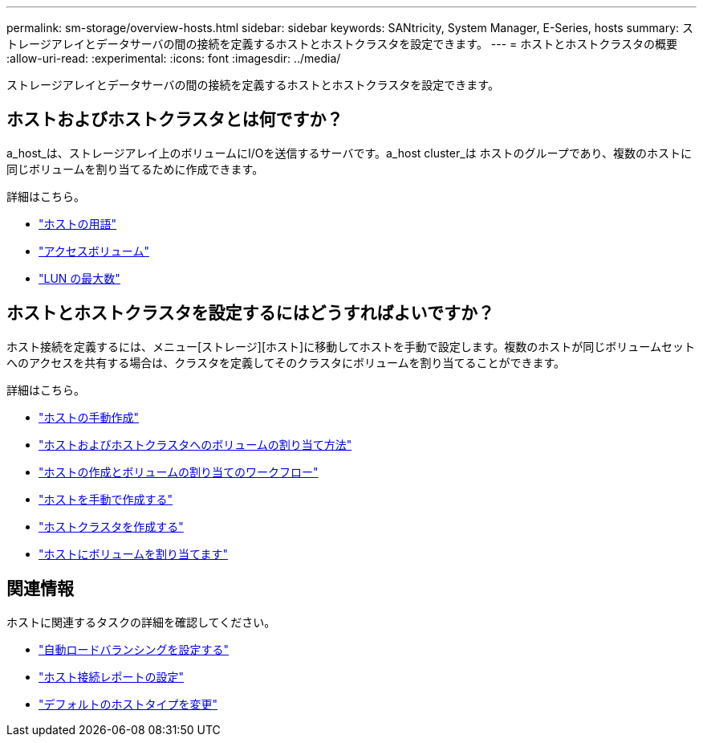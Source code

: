 ---
permalink: sm-storage/overview-hosts.html 
sidebar: sidebar 
keywords: SANtricity, System Manager, E-Series, hosts 
summary: ストレージアレイとデータサーバの間の接続を定義するホストとホストクラスタを設定できます。 
---
= ホストとホストクラスタの概要
:allow-uri-read: 
:experimental: 
:icons: font
:imagesdir: ../media/


[role="lead"]
ストレージアレイとデータサーバの間の接続を定義するホストとホストクラスタを設定できます。



== ホストおよびホストクラスタとは何ですか？

a_host_は、ストレージアレイ上のボリュームにI/Oを送信するサーバです。a_host cluster_は ホストのグループであり、複数のホストに同じボリュームを割り当てるために作成できます。

詳細はこちら。

* link:host-terminology.html["ホストの用語"]
* link:access-volumes.html["アクセスボリューム"]
* link:maximum-number-of-luns.html["LUN の最大数"]




== ホストとホストクラスタを設定するにはどうすればよいですか？

ホスト接続を定義するには、メニュー[ストレージ][ホスト]に移動してホストを手動で設定します。複数のホストが同じボリュームセットへのアクセスを共有する場合は、クラスタを定義してそのクラスタにボリュームを割り当てることができます。

詳細はこちら。

* link:manual-host-creation.html["ホストの手動作成"]
* link:how-volumes-are-assigned-to-hosts-and-host-clusters.html["ホストおよびホストクラスタへのボリュームの割り当て方法"]
* link:workflow-for-creating-hosts-and-assigning-volumes.html["ホストの作成とボリュームの割り当てのワークフロー"]
* link:create-host-manually.html["ホストを手動で作成する"]
* link:create-host-cluster.html["ホストクラスタを作成する"]
* link:assign-volumes.html["ホストにボリュームを割り当てます"]




== 関連情報

ホストに関連するタスクの詳細を確認してください。

* link:../sm-settings/set-automatic-load-balancing.html["自動ロードバランシングを設定する"]
* link:../sm-settings/set-host-connectivity-reporting.html["ホスト接続レポートの設定"]
* link:../sm-settings/change-default-host-type.html["デフォルトのホストタイプを変更"]

